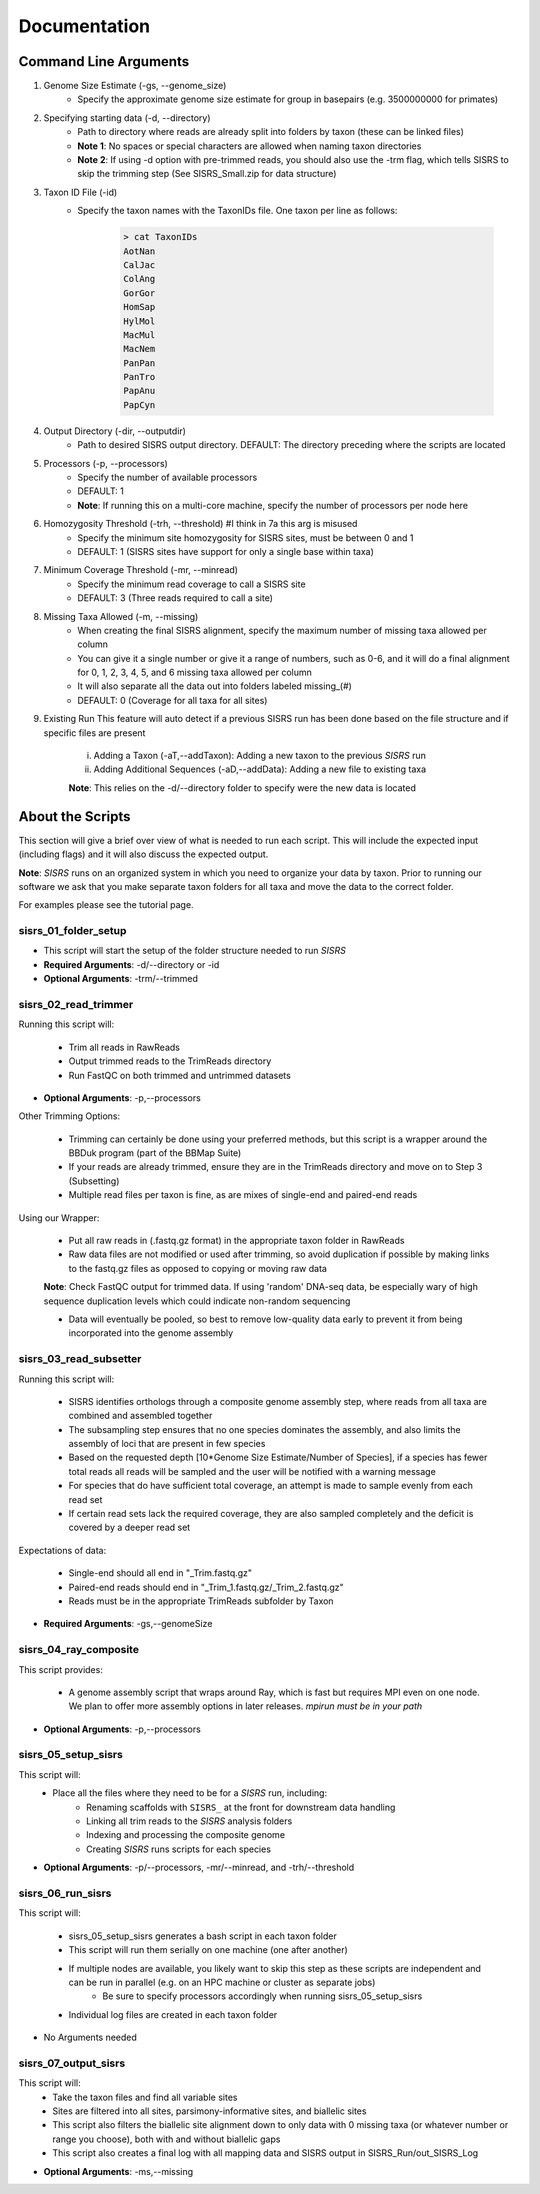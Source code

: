 **Documentation**
=================

**********************
Command Line Arguments
**********************

1. Genome Size Estimate (-gs, --genome_size)
    * Specify the approximate genome size estimate for group in basepairs (e.g. 3500000000 for primates)

2. Specifying starting data (-d, --directory)
    * Path to directory where reads are already split into folders by taxon (these can be linked files)
    * **Note 1**: No spaces or special characters are allowed when naming taxon directories
    * **Note 2**: If using -d option with pre-trimmed reads, you should also use the -trm flag, which tells SISRS to skip the trimming step (See SISRS_Small.zip for data structure)

3. Taxon ID File (-id) 
    * Specify the taxon names with the TaxonIDs file. One taxon per line as follows:

        .. code-block:: bash

           > cat TaxonIDs
           AotNan
           CalJac
           ColAng
           GorGor
           HomSap
           HylMol
           MacMul
           MacNem
           PanPan
           PanTro
           PapAnu
           PapCyn

4. Output Directory (-dir, --outputdir)
    * Path to desired SISRS output directory. DEFAULT: The directory preceding where the scripts are located

5. Processors (-p, --processors)
    * Specify the number of available processors
    * DEFAULT: 1
    * **Note**: If running this on a multi-core machine, specify the number of processors per node here

6. Homozygosity Threshold (-trh, --threshold) #I think in 7a this arg is misused
    * Specify the minimum site homozygosity for SISRS sites, must be between 0 and 1
    * DEFAULT: 1 (SISRS sites have support for only a single base within taxa)

7. Minimum Coverage Threshold (-mr, --minread)
    * Specify the minimum read coverage to call a SISRS site
    * DEFAULT: 3 (Three reads required to call a site)

8. Missing Taxa Allowed (-m, --missing)
    * When creating the final SISRS alignment, specify the maximum number of missing taxa allowed per column
    * You can give it a single number or give it a range of numbers, such as 0-6, and it will do a final alignment for 0, 1, 2, 3, 4, 5, and 6 missing taxa allowed per column
    * It will also separate all the data out into folders labeled missing_(#)
    * DEFAULT: 0 (Coverage for all taxa for all sites)

9. Existing Run This feature will auto detect if a previous SISRS run has been done based on the file structure and if specific files are present

    i. Adding a Taxon (-aT,--addTaxon): Adding a new taxon to the previous *SISRS* run
    ii. Adding Additional Sequences (-aD,--addData): Adding a new file to existing taxa

    **Note**: This relies on the -d/--directory folder to specify were the new data is located


*****************
About the Scripts
*****************

This section will give a brief over view of what is needed to run each script. This will include the expected input (including flags) and it will also discuss the expected output.

**Note**: *SISRS* runs on an organized system in which you need to organize your data by taxon. Prior to running our software we ask that you make separate taxon folders for all taxa and move the data to the correct folder.

For examples please see the tutorial page.

sisrs_01_folder_setup
#####################

* This script will start the setup of the folder structure needed to run *SISRS*
* **Required Arguments**: -d/--directory or -id
* **Optional Arguments**: -trm/--trimmed

sisrs_02_read_trimmer
#####################

Running this script will:

    * Trim all reads in RawReads
    * Output trimmed reads to the TrimReads directory
    * Run FastQC on both trimmed and untrimmed datasets

* **Optional Arguments**: -p,--processors

Other Trimming Options:

    * Trimming can certainly be done using your preferred methods, but this script is a wrapper around the BBDuk program (part of the BBMap Suite)

    * If your reads are already trimmed, ensure they are in the TrimReads directory and move on to Step 3 (Subsetting)

    * Multiple read files per taxon is fine, as are mixes of single-end and paired-end reads

Using our Wrapper:

    * Put all raw reads in (.fastq.gz format) in the appropriate taxon folder in RawReads

    * Raw data files are not modified or used after trimming, so avoid duplication if possible by making links to the fastq.gz files as opposed to copying or moving raw data

    **Note**: Check FastQC output for trimmed data. If using 'random' DNA-seq data, be especially wary of high sequence duplication levels which could indicate non-random sequencing

    * Data will eventually be pooled, so best to remove low-quality data early to prevent it from being incorporated into the genome assembly

sisrs_03_read_subsetter
#######################

Running this script will:

    * SISRS identifies orthologs through a composite genome assembly step, where reads from all taxa are combined and assembled together
    * The subsampling step ensures that no one species dominates the assembly, and also limits the assembly of loci that are present in few species
    * Based on the requested depth [10*Genome Size Estimate/Number of Species], if a species has fewer total reads all reads will be sampled and the user will be notified with a warning message
    * For species that do have sufficient total coverage, an attempt is made to sample evenly from each read set
    * If certain read sets lack the required coverage, they are also sampled completely and the deficit is covered by a deeper read set

Expectations of data:

    * Single-end should all end in "_Trim.fastq.gz"
    * Paired-end reads should end in "_Trim_1.fastq.gz/_Trim_2.fastq.gz"
    * Reads must be in the appropriate TrimReads subfolder by Taxon

* **Required Arguments**: -gs,--genomeSize

sisrs_04_ray_composite
######################

This script provides:

    * A genome assembly script that wraps around Ray, which is fast but requires MPI even on one node. We plan to offer more assembly options in later releases. *mpirun must be in your path*

* **Optional Arguments**: -p,--processors

sisrs_05_setup_sisrs
####################

This script will:
    * Place all the files where they need to be for a *SISRS* run, including:
        * Renaming scaffolds with ``SISRS_`` at the front for downstream data handling
        * Linking all trim reads to the *SISRS* analysis folders
        * Indexing and processing the composite genome
        * Creating *SISRS* runs scripts for each species

* **Optional Arguments**: -p/--processors, -mr/--minread, and -trh/--threshold

sisrs_06_run_sisrs
##################

This script will:

    * sisrs_05_setup_sisrs generates a bash script in each taxon folder
    * This script will run them serially on one machine (one after another)
    * If multiple nodes are available, you likely want to skip this step as these scripts are independent and can be run in parallel (e.g. on an HPC machine or cluster as separate jobs)
        * Be sure to specify processors accordingly when running sisrs_05_setup_sisrs
    * Individual log files are created in each taxon folder

* No Arguments needed

sisrs_07_output_sisrs
#####################

This script will:
    * Take the taxon files and find all variable sites
    * Sites are filtered into all sites, parsimony-informative sites, and biallelic sites
    * This script also filters the biallelic site alignment down to only data with 0 missing taxa (or whatever number or range you choose), both with and without biallelic gaps
    * This script also creates a final log with all mapping data and SISRS output in SISRS_Run/out_SISRS_Log

* **Optional Arguments**: -ms,--missing

